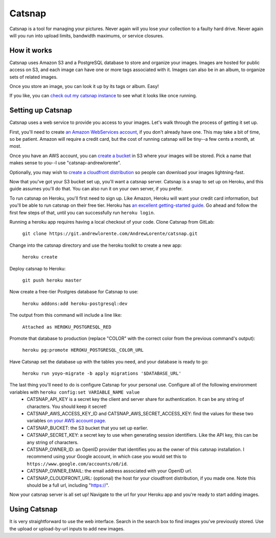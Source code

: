 Catsnap
=======

Catsnap is a tool for managing your pictures. Never again will you lose your collection to a faulty hard drive. Never again will you run into upload limits, bandwidth maximums, or service closures.

How it works
------------

Catsnap uses Amazon S3 and a PostgreSQL database to store and organize your images. Images are hosted for public access on S3, and each image can have one or more tags associated with it. Images can also be in an album, to organize sets of related images.

Once you store an image, you can look it up by its tags or album. Easy!

If you like, you can `check out my catsnap instance <https://catsnap.andrewlorente.com>`_ to see what it looks like once running.

Setting up Catsnap
------------------

Catsnap uses a web service to provide you access to your images. Let's walk through the process of getting it set up.

First, you'll need to create `an Amazon WebServices account <https://aws.amazon.com/>`_, if you don't already have one. This may take a bit of time, so be patient. Amazon will require a credit card, but the cost of running catsnap will be tiny--a few cents a month, at most.

Once you have an AWS account, you can `create a bucket <https://console.aws.amazon.com/s3/home>`_ in S3 where your images will be stored. Pick a name that makes sense to you--I use "catsnap-andrewlorente".

Optionally, you may wish to `create a cloudfront distribution <https://console.aws.amazon.com/cloudfront/home>`_ so people can download your images lightning-fast.

Now that you've got your S3 bucket set up, you'll want a catsnap server. Catsnap is a snap to set up on Heroku, and this guide assumes you'll do that. You can also run it on your own server, if you prefer.

To run catsnap on Heroku, you'll first need to sign up. Like Amazon, Heroku will want your credit card information, but you'll be able to run catsnap on their free tier.  Heroku has `an excellent getting-started guide <https://devcenter.heroku.com/articles/quickstart>`_. Go ahead and follow the first few steps of that, until you can successfully run ``heroku login``.

Running a heroku app requires having a local checkout of your code. Clone Catsnap from GitLab:

    ``git clone https://git.andrewlorente.com/AndrewLorente/catsnap.git``

Change into the catsnap directory and use the heroku toolkit to create a new app:

    ``heroku create``

Deploy catsnap to Heroku:

    ``git push heroku master``

Now create a free-tier Postgres database for Catsnap to use:

    ``heroku addons:add heroku-postgresql:dev``

The output from this command will include a line like:

    ``Attached as HEROKU_POSTGRESQL_RED``

Promote that database to production (replace "COLOR" with the correct color from the previous command's output):

    ``heroku pg:promote HEROKU_POSTGRESQL_COLOR_URL``

Have Catsnap set the database up with the tables you need, and your database is ready to go:

    ``heroku run yoyo-migrate -b apply migrations '$DATABASE_URL'``

The last thing you'll need to do is configure Catsnap for your personal use. Configure all of the following environment variables with ``heroku config:set VARIABLE_NAME value``
    * CATSNAP_API_KEY is a secret key the client and server share for authentication. It can be any string of characters. You should keep it secret!
    * CATSNAP_AWS_ACCESS_KEY_ID and CATSNAP_AWS_SECRET_ACCESS_KEY: find the values for these two variables `on your AWS account page <https://portal.aws.amazon.com/gp/aws/securityCredentials#access_credentials>`_.
    * CATSNAP_BUCKET: the S3 bucket that you set up earlier.
    * CATSNAP_SECRET_KEY: a secret key to use when generating session identifiers. Like the API key, this can be any string of characters.
    * CATSNAP_OWNER_ID: an OpenID provider that identifies you as the owner of this catsnap installation. I recommend using your Google account, in which case you would set this to ``https://www.google.com/accounts/o8/id``.
    * CATSNAP_OWNER_EMAIL: the email address associated with your OpenID url.
    * CATSNAP_CLOUDFRONT_URL: (optional) the host for your cloudfront distribution, if you made one. Note this should be a full url, including "https://".

Now your catsnap server is all set up! Navigate to the url for your Heroku app and you're ready to start adding images.

Using Catsnap
-------------

It is very straightforward to use the web interface. Search in the search box to find images you've previously stored. Use the upload or upload-by-url inputs to add new images.

